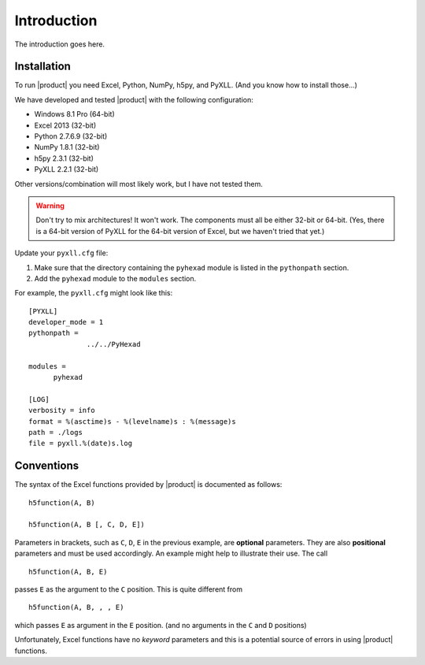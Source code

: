 
Introduction
============

The introduction goes here.

Installation
------------

To run |product| you need Excel, Python, NumPy, h5py, and PyXLL. (And you know
how to install those...)

We have developed and tested |product| with the following configuration:

* Windows 8.1 Pro (64-bit)
* Excel 2013 (32-bit)
* Python 2.7.6.9 (32-bit)
* NumPy 1.8.1 (32-bit)
* h5py 2.3.1 (32-bit)
* PyXLL 2.2.1 (32-bit)

Other versions/combination will most likely work, but I have not tested them.

.. warning:: Don't try to mix architectures! It won't work. The components must
	     all be either 32-bit or 64-bit. (Yes, there is a 64-bit version of
	     PyXLL for the 64-bit version of Excel, but we haven't tried that
	     yet.)

Update your ``pyxll.cfg`` file:

1. Make sure that the directory containing the ``pyhexad`` module is listed
   in the ``pythonpath`` section.

2. Add the ``pyhexad`` module to the ``modules`` section.

For example, the ``pyxll.cfg`` might look like this:

::

  [PYXLL]
  developer_mode = 1
  pythonpath =
	        ../../PyHexad

  modules =
        pyhexad

  [LOG]
  verbosity = info
  format = %(asctime)s - %(levelname)s : %(message)s
  path = ./logs
  file = pyxll.%(date)s.log



  
Conventions
-----------

.. _conventions:

The syntax of the Excel functions provided by |product| is documented as
follows:

::

  h5function(A, B)

  h5function(A, B [, C, D, E])


Parameters in brackets, such as ``C``, ``D``, ``E`` in the previous example, are
**optional** parameters. They are also **positional** parameters and must be
used accordingly. An example might help to illustrate their use. The call

::

  h5function(A, B, E)


passes ``E`` as the argument to the ``C`` position. This is quite different from

::

  h5function(A, B, , , E)


which passes ``E`` as argument in the ``E`` position. (and no arguments in the
``C`` and ``D`` positions)

Unfortunately, Excel functions have no *keyword* parameters and this is a
potential source of errors in using |product| functions.
